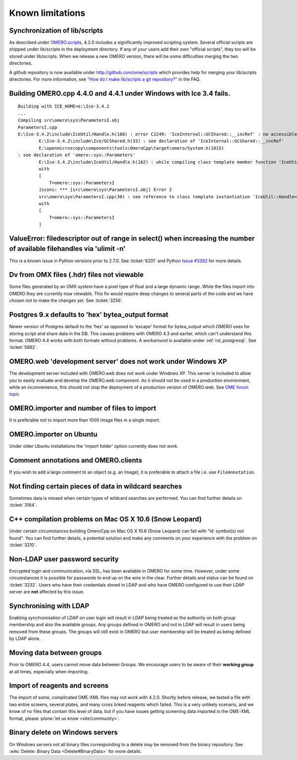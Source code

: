 .. _rst_limitations:


Known limitations
=================

.. _limitations_scripts:

Synchronization of lib/scripts
------------------------------

As described under `OMERO.scripts <server/scripts>`_, 4.2.0 includes a
significantly improved scripting system. Several official scripts are
shipped under lib/scripts in the deployment directory. If any of your
users add their own "official scripts", they too will be stored under
lib/scripts. When we release a new OMERO version, there will be some
difficulties merging the two directories.

A github repository is now available under http://github.com/ome/scripts
which provides help for merging your lib/scripts directories. For more
information, see `"How do I make lib/scripts a git
repository?" <https://www.openmicroscopy.org/site/support/faq/omero/how-do-i-make-lib-scripts-a-git-repository>`_
in the FAQ.

Building OMERO.cpp 4.4.0 and 4.4.1 under Windows with Ice 3.4 fails.
--------------------------------------------------------------------

::

        Building with ICE_HOME=e:\Ice-3.4.2
        ...
        Compiling src\omero\sys\ParametersI.obj
        ParametersI.cpp
        E:\Ice-3.4.2\include\IceUtil/Handle.h(168) : error C2249: 'IceInternal::GCShared::__incRef' : no accessible path to private member declared in virtual base 'omero::sys::Parameters'
                E:\Ice-3.4.2\include\Ice/GCShared.h(33) : see declaration of 'IceInternal::GCShared::__incRef'
                E:\openmicroscopy\components\tools\OmeroCpp\target\omero/System.h(1815)
        : see declaration of 'omero::sys::Parameters'
                E:\Ice-3.4.2\include\IceUtil/Handle.h(162) : while compiling class template member function 'IceUtil::Handle<T>::Handle(T *)'
                with
                [
                    T=omero::sys::ParametersI
                ]scons: *** [src\omero\sys\ParametersI.obj] Error 2
                src\omero\sys\ParametersI.cpp(30) : see reference to class template instantiation 'IceUtil::Handle<T>' being compiled
                with
                [
                    T=omero::sys::ParametersI
                ]

ValueError: filedescriptor out of range in select() when increasing the number of available filehandles via 'ulimit -n'
-----------------------------------------------------------------------------------------------------------------------

This is a known issue in Python versions prior to 2.7.0. See :ticket:`6201` 
and Python `Issue #3392 <http://bugs.python.org/issue3392>`_ for more details.

Dv from OMX files (.hdr) files not viewable
-------------------------------------------

Some files generated by an OMX system have a pixel type of float and a
large dynamic range. While the files import into OMERO they are
currently now viewable. This fix would require deep changes to several
parts of the code and we have chosen not to make the changes yet. See
:ticket:`3256`.

Postgres 9.x defaults to 'hex' bytea\_output format
---------------------------------------------------

Newer version of Postgres default to the 'hex' as opposed to 'escape'
format for bytea\_output which OMERO uses for storing script and share
data in the DB. This causes problems with OMERO 4.3 and earlier, which
can't understand this format. OMERO 4.4 works with both formats without
problems. A workaround is available under :ref:`rst_postgresql`. See 
:ticket:`5662`.

OMERO.web 'development server' does not work under Windows XP
-------------------------------------------------------------

The development server included with OMERO.web does not work under
Windows XP. This server is included to allow you to easily evaluate and
develop the OMERO.web component. As it should not be used in a
production environment, while an inconvenience, this should not stop the
deployment of a production version of OMERO.web. See `OME forum
topic <http://www.openmicroscopy.org/community/viewtopic.php?f=5&t=640>`_

OMERO.importer and number of files to import
--------------------------------------------

It is preferable not to import more than 1000 image files in a single
import.

OMERO.importer on Ubuntu
------------------------

Under older Ubuntu installations the 'import folder' option currently
does not work.

Comment annotations and OMERO.clients
-------------------------------------

If you wish to add a large comment to an object (e.g. an Image), it is
preferable to attach a file i.e. use ``FileAnnotation``.

Not finding certain pieces of data in wildcard searches
-------------------------------------------------------

Sometimes data is missed when certain types of wildcard searches are
performed. You can find further details on :ticket:`3164`.

C++ compilation problems on Mac OS X 10.6 (Snow Leopard)
--------------------------------------------------------

Under certain circumstances building OmeroCpp on Mac OS X 10.6 (Snow
Leopard) can fail with "ld: symbol(s) not found". You can find further
details, a potential solution and make any comments on your experience
with the problem on :ticket:`3210`.

Non-LDAP user password security
-------------------------------

Encrypted login and communication, via SSL, has been available in OMERO
for some time. However, under some circumstances it is possible for
passwords to end up on the wire in the clear. Further details and status
can be found on :ticket:`3232`. Users who
have their credentials stored in LDAP and who have OMERO configured to
use their LDAP server are **not** affected by this issue.

Synchronising with LDAP
-----------------------

Enabling synchronisation of LDAP on user login will result in LDAP being
treated as the authority on both group membership and also the available
groups. Any groups defined in OMERO and not in LDAP will result in users
being removed from these groups. The groups will still exist in OMERO
but user membership will be treated as being defined by LDAP alone.

Moving data between groups
--------------------------

Prior to OMERO 4.4, users cannot move data between Groups. We encourage
users to be aware of their **working group** at all times, especially
when importing.

Import of reagents and screens
------------------------------

The import of some, complicated OME-XML files may not work with 4.2.0.
Shortly before release, we tested a file with two entire screens,
several plates, and many cross linked reagents which failed. This is a
very unlikely scenario, and we know of no files that contain this level
of data, but if you have issues getting screening data imported in the
OME-XML format, please :plone:`let us know <site/community>`.

Binary delete on Windows servers
--------------------------------

On Windows servers not all binary files corresponding to a delete may be
removed from the binary repository. See :wiki:`Delete: Binary
Data <Delete#BinaryData>` for more details.
